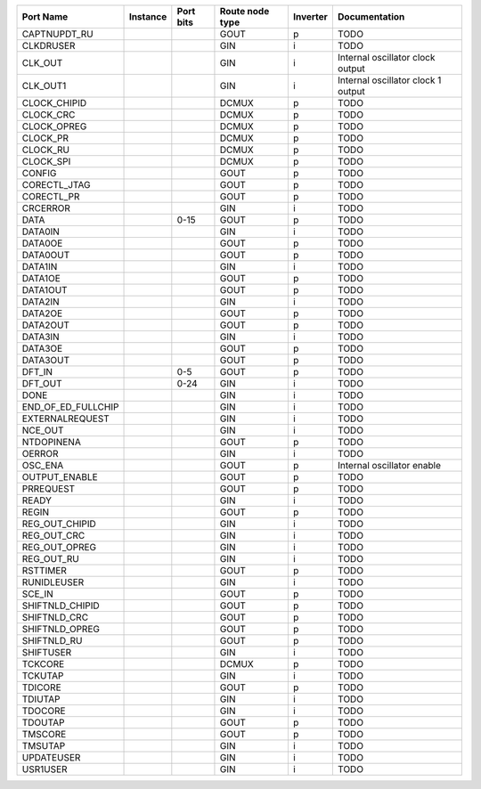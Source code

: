 +--------------------+----------+-----------+-----------------+----------+------------------------------------+
|          Port Name | Instance | Port bits | Route node type | Inverter |                      Documentation |
+====================+==========+===========+=================+==========+====================================+
|       CAPTNUPDT_RU |          |           |            GOUT |        p |                               TODO |
+--------------------+----------+-----------+-----------------+----------+------------------------------------+
|          CLKDRUSER |          |           |             GIN |        i |                               TODO |
+--------------------+----------+-----------+-----------------+----------+------------------------------------+
|            CLK_OUT |          |           |             GIN |        i |   Internal oscillator clock output |
+--------------------+----------+-----------+-----------------+----------+------------------------------------+
|           CLK_OUT1 |          |           |             GIN |        i | Internal oscillator clock 1 output |
+--------------------+----------+-----------+-----------------+----------+------------------------------------+
|       CLOCK_CHIPID |          |           |           DCMUX |        p |                               TODO |
+--------------------+----------+-----------+-----------------+----------+------------------------------------+
|          CLOCK_CRC |          |           |           DCMUX |        p |                               TODO |
+--------------------+----------+-----------+-----------------+----------+------------------------------------+
|        CLOCK_OPREG |          |           |           DCMUX |        p |                               TODO |
+--------------------+----------+-----------+-----------------+----------+------------------------------------+
|           CLOCK_PR |          |           |           DCMUX |        p |                               TODO |
+--------------------+----------+-----------+-----------------+----------+------------------------------------+
|           CLOCK_RU |          |           |           DCMUX |        p |                               TODO |
+--------------------+----------+-----------+-----------------+----------+------------------------------------+
|          CLOCK_SPI |          |           |           DCMUX |        p |                               TODO |
+--------------------+----------+-----------+-----------------+----------+------------------------------------+
|             CONFIG |          |           |            GOUT |        p |                               TODO |
+--------------------+----------+-----------+-----------------+----------+------------------------------------+
|       CORECTL_JTAG |          |           |            GOUT |        p |                               TODO |
+--------------------+----------+-----------+-----------------+----------+------------------------------------+
|         CORECTL_PR |          |           |            GOUT |        p |                               TODO |
+--------------------+----------+-----------+-----------------+----------+------------------------------------+
|           CRCERROR |          |           |             GIN |        i |                               TODO |
+--------------------+----------+-----------+-----------------+----------+------------------------------------+
|               DATA |          |      0-15 |            GOUT |        p |                               TODO |
+--------------------+----------+-----------+-----------------+----------+------------------------------------+
|            DATA0IN |          |           |             GIN |        i |                               TODO |
+--------------------+----------+-----------+-----------------+----------+------------------------------------+
|            DATA0OE |          |           |            GOUT |        p |                               TODO |
+--------------------+----------+-----------+-----------------+----------+------------------------------------+
|           DATA0OUT |          |           |            GOUT |        p |                               TODO |
+--------------------+----------+-----------+-----------------+----------+------------------------------------+
|            DATA1IN |          |           |             GIN |        i |                               TODO |
+--------------------+----------+-----------+-----------------+----------+------------------------------------+
|            DATA1OE |          |           |            GOUT |        p |                               TODO |
+--------------------+----------+-----------+-----------------+----------+------------------------------------+
|           DATA1OUT |          |           |            GOUT |        p |                               TODO |
+--------------------+----------+-----------+-----------------+----------+------------------------------------+
|            DATA2IN |          |           |             GIN |        i |                               TODO |
+--------------------+----------+-----------+-----------------+----------+------------------------------------+
|            DATA2OE |          |           |            GOUT |        p |                               TODO |
+--------------------+----------+-----------+-----------------+----------+------------------------------------+
|           DATA2OUT |          |           |            GOUT |        p |                               TODO |
+--------------------+----------+-----------+-----------------+----------+------------------------------------+
|            DATA3IN |          |           |             GIN |        i |                               TODO |
+--------------------+----------+-----------+-----------------+----------+------------------------------------+
|            DATA3OE |          |           |            GOUT |        p |                               TODO |
+--------------------+----------+-----------+-----------------+----------+------------------------------------+
|           DATA3OUT |          |           |            GOUT |        p |                               TODO |
+--------------------+----------+-----------+-----------------+----------+------------------------------------+
|             DFT_IN |          |       0-5 |            GOUT |        p |                               TODO |
+--------------------+----------+-----------+-----------------+----------+------------------------------------+
|            DFT_OUT |          |      0-24 |             GIN |        i |                               TODO |
+--------------------+----------+-----------+-----------------+----------+------------------------------------+
|               DONE |          |           |             GIN |        i |                               TODO |
+--------------------+----------+-----------+-----------------+----------+------------------------------------+
| END_OF_ED_FULLCHIP |          |           |             GIN |        i |                               TODO |
+--------------------+----------+-----------+-----------------+----------+------------------------------------+
|    EXTERNALREQUEST |          |           |             GIN |        i |                               TODO |
+--------------------+----------+-----------+-----------------+----------+------------------------------------+
|            NCE_OUT |          |           |             GIN |        i |                               TODO |
+--------------------+----------+-----------+-----------------+----------+------------------------------------+
|         NTDOPINENA |          |           |            GOUT |        p |                               TODO |
+--------------------+----------+-----------+-----------------+----------+------------------------------------+
|             OERROR |          |           |             GIN |        i |                               TODO |
+--------------------+----------+-----------+-----------------+----------+------------------------------------+
|            OSC_ENA |          |           |            GOUT |        p |         Internal oscillator enable |
+--------------------+----------+-----------+-----------------+----------+------------------------------------+
|      OUTPUT_ENABLE |          |           |            GOUT |        p |                               TODO |
+--------------------+----------+-----------+-----------------+----------+------------------------------------+
|          PRREQUEST |          |           |            GOUT |        p |                               TODO |
+--------------------+----------+-----------+-----------------+----------+------------------------------------+
|              READY |          |           |             GIN |        i |                               TODO |
+--------------------+----------+-----------+-----------------+----------+------------------------------------+
|              REGIN |          |           |            GOUT |        p |                               TODO |
+--------------------+----------+-----------+-----------------+----------+------------------------------------+
|     REG_OUT_CHIPID |          |           |             GIN |        i |                               TODO |
+--------------------+----------+-----------+-----------------+----------+------------------------------------+
|        REG_OUT_CRC |          |           |             GIN |        i |                               TODO |
+--------------------+----------+-----------+-----------------+----------+------------------------------------+
|      REG_OUT_OPREG |          |           |             GIN |        i |                               TODO |
+--------------------+----------+-----------+-----------------+----------+------------------------------------+
|         REG_OUT_RU |          |           |             GIN |        i |                               TODO |
+--------------------+----------+-----------+-----------------+----------+------------------------------------+
|           RSTTIMER |          |           |            GOUT |        p |                               TODO |
+--------------------+----------+-----------+-----------------+----------+------------------------------------+
|        RUNIDLEUSER |          |           |             GIN |        i |                               TODO |
+--------------------+----------+-----------+-----------------+----------+------------------------------------+
|             SCE_IN |          |           |            GOUT |        p |                               TODO |
+--------------------+----------+-----------+-----------------+----------+------------------------------------+
|    SHIFTNLD_CHIPID |          |           |            GOUT |        p |                               TODO |
+--------------------+----------+-----------+-----------------+----------+------------------------------------+
|       SHIFTNLD_CRC |          |           |            GOUT |        p |                               TODO |
+--------------------+----------+-----------+-----------------+----------+------------------------------------+
|     SHIFTNLD_OPREG |          |           |            GOUT |        p |                               TODO |
+--------------------+----------+-----------+-----------------+----------+------------------------------------+
|        SHIFTNLD_RU |          |           |            GOUT |        p |                               TODO |
+--------------------+----------+-----------+-----------------+----------+------------------------------------+
|          SHIFTUSER |          |           |             GIN |        i |                               TODO |
+--------------------+----------+-----------+-----------------+----------+------------------------------------+
|            TCKCORE |          |           |           DCMUX |        p |                               TODO |
+--------------------+----------+-----------+-----------------+----------+------------------------------------+
|            TCKUTAP |          |           |             GIN |        i |                               TODO |
+--------------------+----------+-----------+-----------------+----------+------------------------------------+
|            TDICORE |          |           |            GOUT |        p |                               TODO |
+--------------------+----------+-----------+-----------------+----------+------------------------------------+
|            TDIUTAP |          |           |             GIN |        i |                               TODO |
+--------------------+----------+-----------+-----------------+----------+------------------------------------+
|            TDOCORE |          |           |             GIN |        i |                               TODO |
+--------------------+----------+-----------+-----------------+----------+------------------------------------+
|            TDOUTAP |          |           |            GOUT |        p |                               TODO |
+--------------------+----------+-----------+-----------------+----------+------------------------------------+
|            TMSCORE |          |           |            GOUT |        p |                               TODO |
+--------------------+----------+-----------+-----------------+----------+------------------------------------+
|            TMSUTAP |          |           |             GIN |        i |                               TODO |
+--------------------+----------+-----------+-----------------+----------+------------------------------------+
|         UPDATEUSER |          |           |             GIN |        i |                               TODO |
+--------------------+----------+-----------+-----------------+----------+------------------------------------+
|           USR1USER |          |           |             GIN |        i |                               TODO |
+--------------------+----------+-----------+-----------------+----------+------------------------------------+
